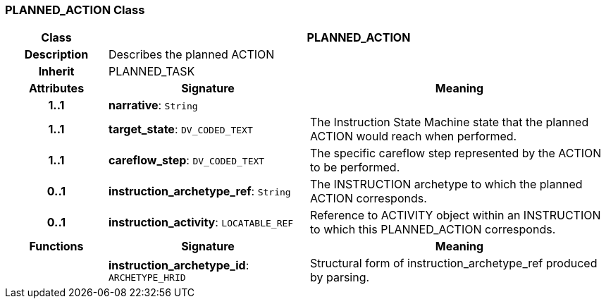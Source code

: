 === PLANNED_ACTION Class

[cols="^1,2,3"]
|===
h|*Class*
2+^h|*PLANNED_ACTION*

h|*Description*
2+a|Describes the planned ACTION

h|*Inherit*
2+|PLANNED_TASK

h|*Attributes*
^h|*Signature*
^h|*Meaning*

h|*1..1*
|*narrative*: `String`
a|

h|*1..1*
|*target_state*: `DV_CODED_TEXT`
a|The Instruction State Machine state that the planned ACTION would reach when performed.

h|*1..1*
|*careflow_step*: `DV_CODED_TEXT`
a|The specific careflow step represented by the ACTION to be performed.

h|*0..1*
|*instruction_archetype_ref*: `String`
a|The INSTRUCTION archetype to which the planned ACTION corresponds.

h|*0..1*
|*instruction_activity*: `LOCATABLE_REF`
a|Reference to ACTIVITY object within an INSTRUCTION to which this PLANNED_ACTION corresponds.
h|*Functions*
^h|*Signature*
^h|*Meaning*

h|
|*instruction_archetype_id*: `ARCHETYPE_HRID`
a|Structural form of instruction_archetype_ref produced by parsing.
|===
